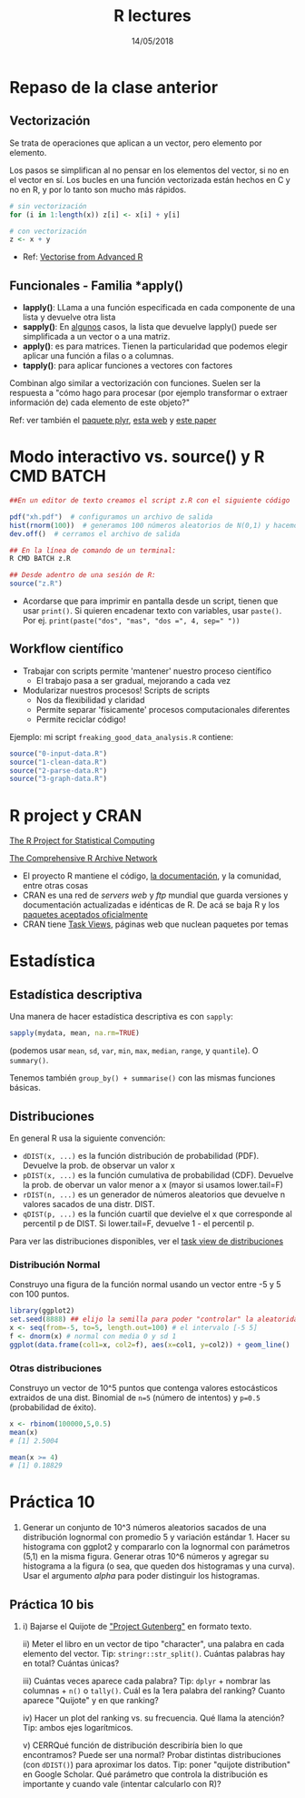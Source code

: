 #    -*- mode: org -*-
#+TITLE: R lectures
#+DATE: 14/05/2018
#+AUTHOR: Luis G. Moyano
#+EMAIL: lgmoyano@gmail.com

#+OPTIONS: author:nil date:t email:nil
#+OPTIONS: ^:nil _:nil
#+STARTUP: showall expand
#+options: toc:nil
#+REVEAL_ROOT: ../../reveal.js/
#+REVEAL_TITLE_SLIDE_TEMPLATE: Recursive Search
#+OPTIONS: reveal_center:t reveal_progress:t reveal_history:nil reveal_control:t
#+OPTIONS: reveal_rolling_links:nil reveal_keyboard:t reveal_overview:t num:nil
#+OPTIONS: reveal_title_slide:"<h1>%t</h1><h3>%d</h3>"
#+REVEAL_MARGIN: 0.1
#+REVEAL_MIN_SCALE: 0.5
#+REVEAL_MAX_SCALE: 2.5
#+REVEAL_TRANS: slide
#+REVEAL_SPEED: fast
#+REVEAL_THEME: my_simple
#+REVEAL_HEAD_PREAMBLE: <meta name="description" content="Programación en R 2017">
#+REVEAL_POSTAMBLE: <p> @luisgmoyano </p>
#+REVEAL_PLUGINS: (highlight)
#+REVEAL_HIGHLIGHT_CSS: %r/lib/css/zenburn.css
#+REVEAL_HLEVEL: 1

# # (setq org-reveal-title-slide "<h1>%t</h1><br/><h2>%a</h2><h3>%e / <a href=\"http://twitter.com/ben_deane\">@ben_deane</a></h3><h2>%d</h2>")
# # (setq org-reveal-title-slide 'auto)
# # see https://github.com/yjwen/org-reveal/commit/84a445ce48e996182fde6909558824e154b76985

# #+OPTIONS: reveal_width:1200 reveal_height:800
# #+OPTIONS: toc:1
# #+REVEAL_PLUGINS: (markdown notes)
# #+REVEAL_EXTRA_CSS: ./local
# ## black, blood, league, moon, night, serif, simple, sky, solarized, source, template, white
# #+REVEAL_HEADER: <meta name="description" content="Programación en R 2017">
# #+REVEAL_FOOTER: <meta name="description" content="Programación en R 2017">

#+begin_src yaml :exports (when (eq org-export-current-backend 'md) "results") :exports (when (eq org-export-current-backend 'reveal) "none") :results value html 
--- 
layout: default 
title: Clase 10
--- 
#+end_src 
#+results:

# #+begin_html
# <img src="right-fail.png">
# #+end_html

# #+ATTR_REVEAL: :frag roll-in

* Repaso de la clase anterior
** Vectorización
Se trata de operaciones que aplican a un vector, pero elemento por elemento. 

Los pasos se simplifican al no pensar en los elementos del vector, si no en el vector en sí.
Los bucles en una función vectorizada están hechos en C y no en R, y por lo tanto son mucho más rápidos.

#+BEGIN_SRC R
    # sin vectorización
    for (i in 1:length(x)) z[i] <- x[i] + y[i]

    # con vectorización
    z <- x + y
#+END_SRC

- Ref: [[http://adv-r.had.co.nz/Profiling.html#vectorise][Vectorise from Advanced R]]
** Funcionales - Familia *apply()

- *lapply()*: LLama a una función especificada en cada componente de una lista y devuelve otra lista
- *sapply()*: En _algunos_ casos, la lista que devuelve lapply() puede ser simplificada a un vector o
  a una matriz. 
- *apply()*: es para matrices. Tienen la particularidad que podemos elegir aplicar una función a filas o a columnas.
- *tapply()*: para aplicar funciones a vectores con factores

Combinan algo similar a vectorización con funciones. Suelen ser la respuesta a "cómo hago para
procesar (por ejemplo transformar o extraer información de) cada elemento de este objeto?"

Ref: ver también el [[https://www.rdocumentation.org/packages/plyr/versions/1.8.4][paquete plyr]], [[http://stat545.com/block013_plyr-ddply.html][esta web]] y [[http://www.jstatsoft.org/v40/i01/][este paper]]
* Modo interactivo vs. source() y R CMD BATCH

#+BEGIN_SRC R 
##En un editor de texto creamos el script z.R con el siguiente código

pdf("xh.pdf")  # configuramos un archivo de salida
hist(rnorm(100))  # generamos 100 números aleatorios de N(0,1) y hacemos un histograma
dev.off()  # cerramos el archivo de salida

## En la línea de comando de un terminal:
R CMD BATCH z.R

## Desde adentro de una sesión de R:
source("z.R")
#+END_SRC

- Acordarse que para imprimir en pantalla desde un script, tienen que usar ~print()~. Si quieren
  encadenar texto con variables, usar ~paste()~. Por ej. ~print(paste("dos", "mas", "dos =", 4, sep=" "))~
** Workflow científico
- Trabajar con scripts permite 'mantener' nuestro proceso científico
  - El trabajo pasa a ser gradual, mejorando a cada vez
- Modularizar nuestros procesos! Scripts de scripts
  - Nos da flexibilidad y claridad 
  - Permite separar 'físicamente' procesos computacionales diferentes
  - Permite reciclar código!

Ejemplo: mi script ~freaking_good_data_analysis.R~ contiene:
#+BEGIN_SRC R 
source("0-input-data.R")
source("1-clean-data.R")
source("2-parse-data.R")
source("3-graph-data.R")
#+END_SRC
 
* R project y CRAN
[[https://www.r-project.org/][The R Project for Statistical Computing]]

[[https://cran.r-project.org/][The Comprehensive R Archive Network]]

- El proyecto R mantiene el código, [[https://cran.r-project.org/manuals.html][la documentación]], y la comunidad, entre otras cosas
- CRAN es una red de /servers web/ y /ftp/ mundial que guarda versiones y documentación actualizadas e
  idénticas de R. De acá se baja R y los [[https://cran.r-project.org/web/packages/available_packages_by_date.html][paquetes aceptados oficialmente]]
- CRAN tiene [[https://cran.r-project.org/web/views/][Task Views]], páginas web que nuclean paquetes por temas

* Estadística
** Estadística descriptiva
Una manera de hacer estadística descriptiva es con ~sapply~:
#+BEGIN_SRC R 
 sapply(mydata, mean, na.rm=TRUE) 
#+END_SRC
(podemos usar ~mean~, ~sd~, ~var~, ~min~, ~max~, ~median~, ~range~, y ~quantile~). O ~summary()~.

Tenemos también ~group_by() + summarise()~ con las mismas funciones básicas.
** Distribuciones
En general R usa la siguiente convención:

- ~dDIST(x, ...)~ es la función distribución de probabilidad (PDF). Devuelve la prob. de observar un
  valor x
- ~pDIST(x, ...)~ es la función cumulativa de probabilidad (CDF). Devuelve la prob. de obervar un
  valor menor a x (mayor si usamos lower.tail=F)  
- ~rDIST(n, ...)~ es un generador de números aleatorios que devuelve n valores sacados de una distr. DIST.
- ~qDIST(p, ...)~ es la función cuartil que devielve el x que corresponde al percentil p de DIST. Si
  lower.tail=F, devuelve 1 - el percentil p.

#+BEGIN_EXPORT html
<img style="WIDTH:1200px; HEIGHT:200px; border:0" src="./figs/dists.png">
#+END_EXPORT

Para ver las distribuciones disponibles, ver el [[https://cran.r-project.org/web/views/Distributions.html][task view de distribuciones]]
*** Distribución Normal
Construyo una figura de la función normal usando un vector entre -5 y 5 con 100 puntos.

#+BEGIN_SRC R 
library(ggplot2)
set.seed(8888) ## elijo la semilla para poder "controlar" la aleatoridad
x <- seq(from=-5, to=5, length.out=100) # el intervalo [-5 5]
f <- dnorm(x) # normal con media 0 y sd 1 
ggplot(data.frame(col1=x, col2=f), aes(x=col1, y=col2)) + geom_line()
#+END_SRC
*** Otras distribuciones
Construyo un vector de 10^5 puntos que contenga valores estocásticos extraidos de una dist. Binomial
de ~n=5~ (número de intentos) y ~p=0.5~ (probabilidad de éxito).

#+BEGIN_SRC R 
x <- rbinom(100000,5,0.5)
mean(x)
# [1] 2.5004

mean(x >= 4)
# [1] 0.18829
#+END_SRC
* Práctica 10
1. Generar un conjunto de 10^3 números aleatorios sacados de una distribución lognormal con promedio
   5 y variación estándar 1. Hacer su histograma con ggplot2 y compararlo con la lognormal con
   parámetros (5,1) en la misma figura. Generar otras 10^6 números y agregar su histograma a la
   figura (o sea, que queden dos histogramas y una curva). Usar el argumento /alpha/ para poder
   distinguir los histogramas.
** Práctica 10 bis
2. i)  Bajarse el Quijote de [[http://www.gutenberg.org]["Project Gutenberg"]] en formato texto.
 
   ii) Meter el libro en un vector de tipo "character", una palabra en cada elemento del
   vector. Tip: ~stringr::str_split()~. Cuántas palabras hay en total? Cuántas únicas?

   iii) Cuántas veces aparece cada palabra? Tip: ~dplyr~ + nombrar las columnas + ~n()~ o
   ~tally()~. Cuál es la 1era palabra del ranking? Cuanto aparece "Quijote" y en que ranking?

   iv) Hacer un plot del ranking vs. su frecuencia. Qué llama la atención? Tip: ambos ejes logarítmicos.

   v) CERRQué función de distribución describiría bien lo que encontramos? Puede ser una normal? Probar
   distintas distribuciones (con ~dDIST()~) para aproximar los datos. Tip: poner "quijote
   distribution" en Google Scholar. Qué parámetro que controla la distribución es importante y
   cuando vale (intentar calcularlo con R)?
